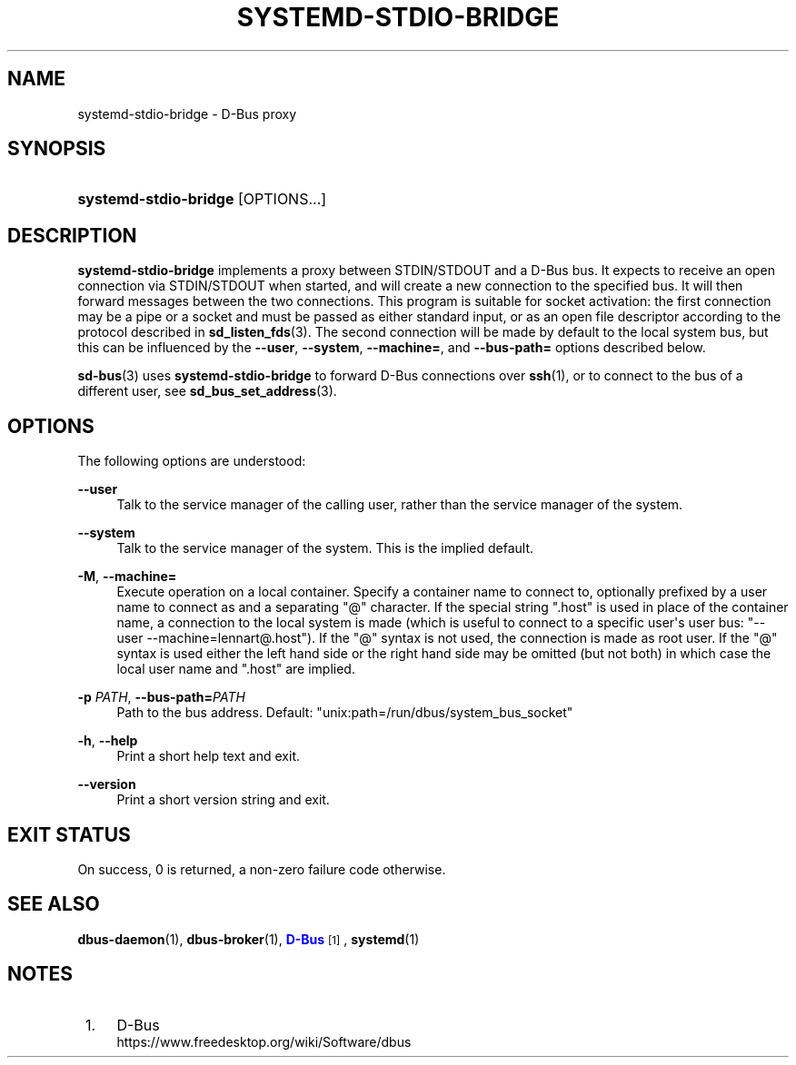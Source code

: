 '\" t
.TH "SYSTEMD\-STDIO\-BRIDGE" "1" "" "systemd 251" "systemd-stdio-bridge"
.\" -----------------------------------------------------------------
.\" * Define some portability stuff
.\" -----------------------------------------------------------------
.\" ~~~~~~~~~~~~~~~~~~~~~~~~~~~~~~~~~~~~~~~~~~~~~~~~~~~~~~~~~~~~~~~~~
.\" http://bugs.debian.org/507673
.\" http://lists.gnu.org/archive/html/groff/2009-02/msg00013.html
.\" ~~~~~~~~~~~~~~~~~~~~~~~~~~~~~~~~~~~~~~~~~~~~~~~~~~~~~~~~~~~~~~~~~
.ie \n(.g .ds Aq \(aq
.el       .ds Aq '
.\" -----------------------------------------------------------------
.\" * set default formatting
.\" -----------------------------------------------------------------
.\" disable hyphenation
.nh
.\" disable justification (adjust text to left margin only)
.ad l
.\" -----------------------------------------------------------------
.\" * MAIN CONTENT STARTS HERE *
.\" -----------------------------------------------------------------
.SH "NAME"
systemd-stdio-bridge \- D\-Bus proxy
.SH "SYNOPSIS"
.HP \w'\fBsystemd\-stdio\-bridge\fR\ 'u
\fBsystemd\-stdio\-bridge\fR [OPTIONS...]
.SH "DESCRIPTION"
.PP
\fBsystemd\-stdio\-bridge\fR
implements a proxy between STDIN/STDOUT and a D\-Bus bus\&. It expects to receive an open connection via STDIN/STDOUT when started, and will create a new connection to the specified bus\&. It will then forward messages between the two connections\&. This program is suitable for socket activation: the first connection may be a pipe or a socket and must be passed as either standard input, or as an open file descriptor according to the protocol described in
\fBsd_listen_fds\fR(3)\&. The second connection will be made by default to the local system bus, but this can be influenced by the
\fB\-\-user\fR,
\fB\-\-system\fR,
\fB\-\-machine=\fR, and
\fB\-\-bus\-path=\fR
options described below\&.
.PP
\fBsd-bus\fR(3)
uses
\fBsystemd\-stdio\-bridge\fR
to forward D\-Bus connections over
\fBssh\fR(1), or to connect to the bus of a different user, see
\fBsd_bus_set_address\fR(3)\&.
.SH "OPTIONS"
.PP
The following options are understood:
.PP
\fB\-\-user\fR
.RS 4
Talk to the service manager of the calling user, rather than the service manager of the system\&.
.RE
.PP
\fB\-\-system\fR
.RS 4
Talk to the service manager of the system\&. This is the implied default\&.
.RE
.PP
\fB\-M\fR, \fB\-\-machine=\fR
.RS 4
Execute operation on a local container\&. Specify a container name to connect to, optionally prefixed by a user name to connect as and a separating
"@"
character\&. If the special string
"\&.host"
is used in place of the container name, a connection to the local system is made (which is useful to connect to a specific user\*(Aqs user bus:
"\-\-user \-\-machine=lennart@\&.host")\&. If the
"@"
syntax is not used, the connection is made as root user\&. If the
"@"
syntax is used either the left hand side or the right hand side may be omitted (but not both) in which case the local user name and
"\&.host"
are implied\&.
.RE
.PP
\fB\-p \fR\fB\fIPATH\fR\fR, \fB\-\-bus\-path=\fR\fB\fIPATH\fR\fR
.RS 4
Path to the bus address\&. Default:
"unix:path=/run/dbus/system_bus_socket"
.RE
.PP
\fB\-h\fR, \fB\-\-help\fR
.RS 4
Print a short help text and exit\&.
.RE
.PP
\fB\-\-version\fR
.RS 4
Print a short version string and exit\&.
.RE
.SH "EXIT STATUS"
.PP
On success, 0 is returned, a non\-zero failure code otherwise\&.
.SH "SEE ALSO"
.PP
\fBdbus-daemon\fR(1),
\fBdbus-broker\fR(1),
\m[blue]\fBD\-Bus\fR\m[]\&\s-2\u[1]\d\s+2,
\fBsystemd\fR(1)
.SH "NOTES"
.IP " 1." 4
D-Bus
.RS 4
\%https://www.freedesktop.org/wiki/Software/dbus
.RE
